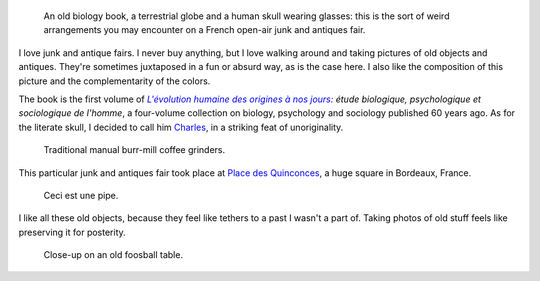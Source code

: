 .. title: Human evolution at a junk fair
.. category: photos-en
.. slug: human-evolution-at-a-junk-fair
.. date: 2014-01-29 08:51:10
.. tags: Photo
.. keywords: Bordeaux, old stuff, Image, Photo
.. image: /images/2009-05-02_Foire_a_la_brocante_aux_Quinconces_0064_Levolution_humaine.jpg
.. location: Bordeaux
..
    template: post-media.html

.. highlights::

    An old biology book, a terrestrial globe and a human skull wearing glasses: this is the sort of weird arrangements you may encounter on a French open-air junk and antiques fair.


I love junk and antique fairs. I never buy anything, but I love walking around and taking pictures of old objects and antiques. They're sometimes juxtaposed in a fun or absurd way, as is the case here. I also like the composition of this picture and the complementarity of the colors.

The book is the first volume of |evolution|_ *étude biologique, psychologique et sociologique de l'homme*, a four-volume collection on biology, psychology and sociology published 60 years ago. As for the literate skull, I decided to call him `Charles <https://en.wikipedia.org/wiki/Charles_Darwin>`__, in a striking feat of unoriginality.

.. |evolution| replace:: *L'évolution humaine des origines à nos jours:*

.. _evolution: http://www.worldcat.org/title/evolution-humaine-des-origines-a-nos-jours-etude-biologique-psychologique-et-sociologique-de-lhomme/oclc/490923525


.. figure:: /images/2009-05-02_Foire_a_la_brocante_aux_Quinconces_0065.jpg

    Traditional manual burr-mill coffee grinders.


This particular junk and antiques fair took place at `Place des Quinconces <https://en.wikipedia.org/wiki/Place_des_Quinconces>`__, a huge square in Bordeaux, France.


.. figure:: /images/2009-05-02_Foire_a_la_brocante_aux_Quinconces_0073.jpg

    Ceci est une pipe.


I like all these old objects, because they feel like tethers to a past I wasn't a part of. Taking photos of old stuff feels like preserving it for posterity.

.. figure:: /images/2009-05-02_Foire_a_la_brocante_aux_Quinconces_0072.jpg

    Close-up on an old foosball table.
